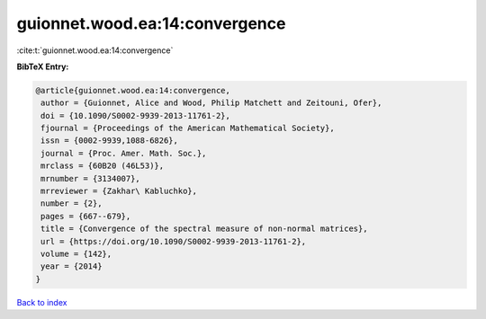 guionnet.wood.ea:14:convergence
===============================

:cite:t:`guionnet.wood.ea:14:convergence`

**BibTeX Entry:**

.. code-block:: bibtex

   @article{guionnet.wood.ea:14:convergence,
    author = {Guionnet, Alice and Wood, Philip Matchett and Zeitouni, Ofer},
    doi = {10.1090/S0002-9939-2013-11761-2},
    fjournal = {Proceedings of the American Mathematical Society},
    issn = {0002-9939,1088-6826},
    journal = {Proc. Amer. Math. Soc.},
    mrclass = {60B20 (46L53)},
    mrnumber = {3134007},
    mrreviewer = {Zakhar\ Kabluchko},
    number = {2},
    pages = {667--679},
    title = {Convergence of the spectral measure of non-normal matrices},
    url = {https://doi.org/10.1090/S0002-9939-2013-11761-2},
    volume = {142},
    year = {2014}
   }

`Back to index <../By-Cite-Keys.rst>`_
